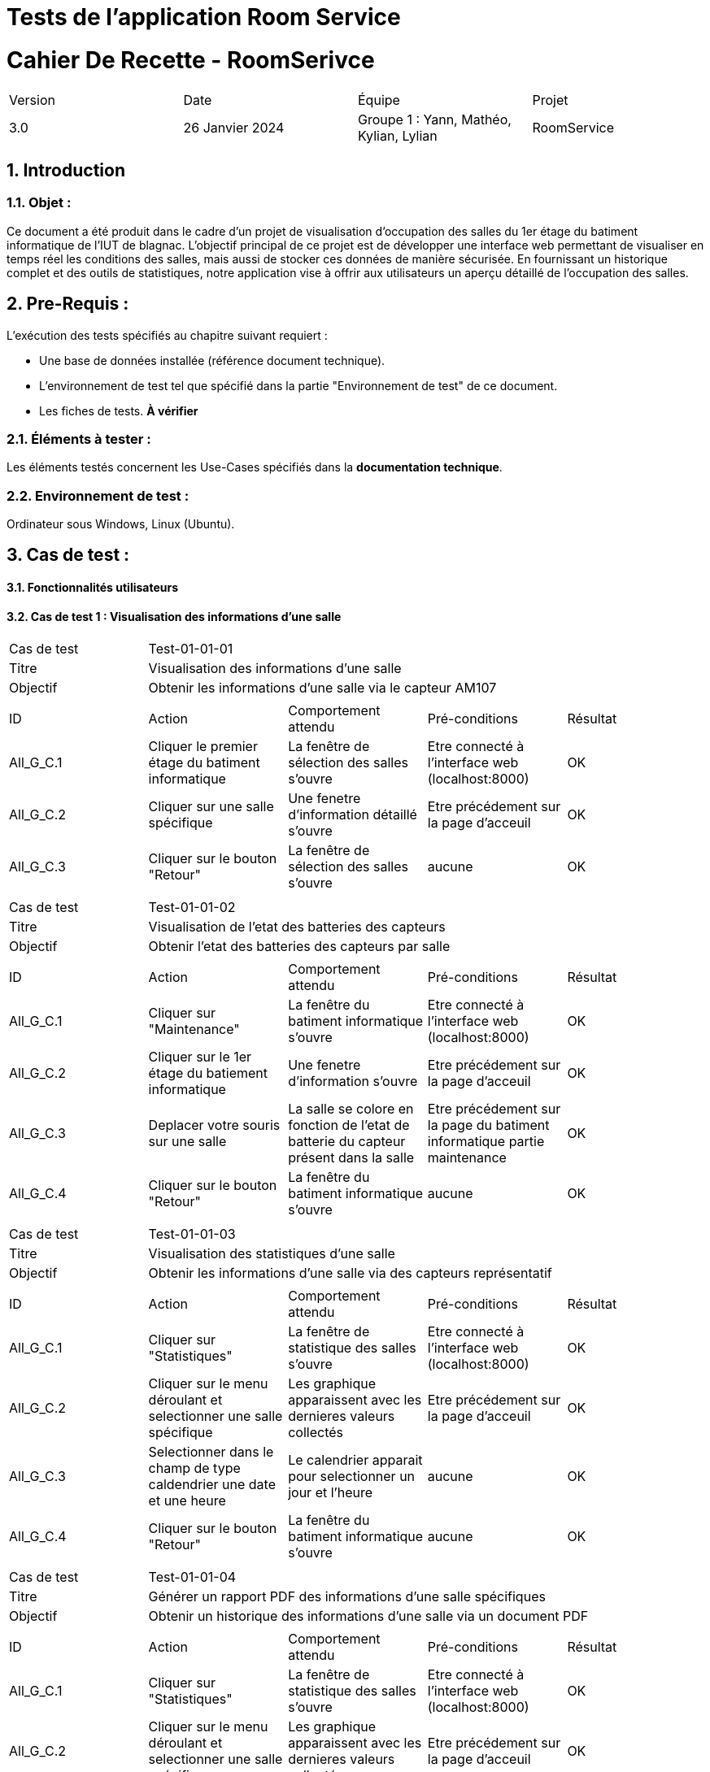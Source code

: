 = Tests de l'application Room Service

= Cahier De Recette - RoomSerivce
:toc:
:toc-title: Sommaire
:toclevels: 5
:sectnums:
:sectnumlevels: 5

:Entreprise: RoomService
:Equipe:  


[cols="4"]
|===
|Version | Date | Équipe | Projet
|3.0 | 26 Janvier 2024 | Groupe 1 : Yann, Mathéo, Kylian, Lylian | RoomService
|===  


== Introduction
=== Objet :
[.text-justify]
Ce document a été produit dans le cadre d'un projet de visualisation d'occupation des salles du 1er étage du batiment informatique de l'IUT de blagnac. L'objectif principal de ce projet est de développer une interface web permettant de visualiser en temps réel les conditions des salles, mais aussi de stocker ces données de manière sécurisée. En fournissant un historique complet et des outils de statistiques, notre application vise à offrir aux utilisateurs un aperçu détaillé de l'occupation des salles.


== Pre-Requis :
[.text-justify]
L'exécution des tests spécifiés au chapitre suivant requiert :

* Une base de données installée (référence document technique).
* L'environnement de test tel que spécifié dans la partie "Environnement de test" de ce document.
* Les fiches de tests. *À vérifier*


=== Éléments à tester :
[.text-justify]
Les éléments testés concernent les Use-Cases spécifiés dans la *documentation technique*.


=== Environnement de test :
[.text-justify]
Ordinateur sous Windows, Linux (Ubuntu).


== Cas de test :
[.text-justify]


==== Fonctionnalités utilisateurs

==== Cas de test 1 : Visualisation des informations d'une salle
[.text-justify]

|====

>|Cas de test 4+|Test-01-01-01
>|Titre 4+|Visualisation des informations d'une salle
>|Objectif 4+| Obtenir les informations d'une salle via le capteur AM107

5+|
^|ID ^|Action ^|Comportement attendu ^|Pré-conditions ^|Résultat
^|All_G_C.1 ^|Cliquer le premier étage du batiment informatique ^|La fenêtre de sélection des salles s'ouvre ^| Etre connecté à l'interface web (localhost:8000) ^|OK
^|All_G_C.2 ^|Cliquer sur une salle spécifique ^|Une fenetre d'information détaillé s'ouvre ^| Etre précédement sur la page d'acceuil ^|OK
^|All_G_C.3 ^|Cliquer sur le bouton "Retour" ^|La fenêtre de sélection des salles s'ouvre ^|aucune ^|OK


5+|

|====


|====

>|Cas de test 4+|Test-01-01-02
>|Titre 4+|Visualisation de l'etat des batteries des capteurs
>|Objectif 4+| Obtenir l'etat des batteries des capteurs par salle

5+|
^|ID ^|Action ^|Comportement attendu ^|Pré-conditions ^|Résultat
^|All_G_C.1 ^|Cliquer sur "Maintenance" ^|La fenêtre du batiment informatique s'ouvre ^| Etre connecté à l'interface web (localhost:8000) ^|OK
^|All_G_C.2 ^|Cliquer sur le 1er étage du batiement informatique ^|Une fenetre d'information s'ouvre ^|Etre précédement sur la page d'acceuil ^|OK
^|All_G_C.3 ^|Deplacer votre souris sur une salle ^| La salle se colore en fonction de l'etat de batterie du capteur présent dans la salle ^| Etre précédement sur la page du batiment informatique partie maintenance  ^|OK
^|All_G_C.4 ^|Cliquer sur le bouton "Retour" ^|La fenêtre du batiment informatique s'ouvre ^|aucune ^|OK

5+|

|====



|====

>|Cas de test 4+|Test-01-01-03
>|Titre 4+|Visualisation des statistiques d'une salle 
>|Objectif 4+| Obtenir les informations d'une salle via des capteurs représentatif

5+|
^|ID ^|Action ^|Comportement attendu ^|Pré-conditions ^|Résultat
^|All_G_C.1 ^|Cliquer sur "Statistiques" ^|La fenêtre de statistique des salles s'ouvre ^| Etre connecté à l'interface web (localhost:8000) ^|OK
^|All_G_C.2 ^|Cliquer sur le menu déroulant et selectionner une salle spécifique ^| Les graphique apparaissent avec les dernieres valeurs collectés ^|Etre précédement sur la page d'acceuil  ^|OK
^|All_G_C.3 ^|Selectionner dans le champ de type caldendrier une date et une heure ^| Le calendrier apparait pour selectionner un jour et l'heure ^|aucune ^|OK
^|All_G_C.4 ^|Cliquer sur le bouton "Retour" ^|La fenêtre du batiment informatique s'ouvre ^|aucune ^|OK

5+|

|====

|====

>|Cas de test 4+|Test-01-01-04
>|Titre 4+|Générer un rapport PDF des informations d'une salle spécifiques 
>|Objectif 4+| Obtenir un historique des informations d'une salle via un document PDF

5+|
^|ID ^|Action ^|Comportement attendu ^|Pré-conditions ^|Résultat
^|All_G_C.1 ^|Cliquer sur "Statistiques" ^|La fenêtre de statistique des salles s'ouvre ^| Etre connecté à l'interface web (localhost:8000) ^|OK
^|All_G_C.2 ^|Cliquer sur le menu déroulant et selectionner une salle spécifique ^| Les graphique apparaissent avec les dernieres valeurs collectés ^| Etre précédement sur la page d'acceuil  ^|OK
^|All_G_C.3 ^|Selectionner dans le champ de type caldendrier une date et une heure ^| Le calendrier apparait pour selectionner un jour et l'heure^| Avoir cliqué sur le champ "Choisir Salle" ^|OK
^|All_G_C.4 ^|Cliquer sur le bouton "Générer un rapport PDF" ^|Un rapport PDF est généré avec les informations de la salle selectionné ^|Acoir renseigné les informations (date et heure)  ^|OK
^|All_G_C.5 ^|Cliquer sur le bouton "Retour" ^|La fenêtre du batiment informatique s'ouvre ^|aucune ^|OK


5+|

|====

== Notes

- Assurez-vous que la base de données est accessible et correctement configurée.
- Confirmez que le Broker MQTT est en cours d'exécution et accessible.
- Examinez les messages de sortie pour détecter les indications de réussite ou d'échec pendant l'exécution du test.

